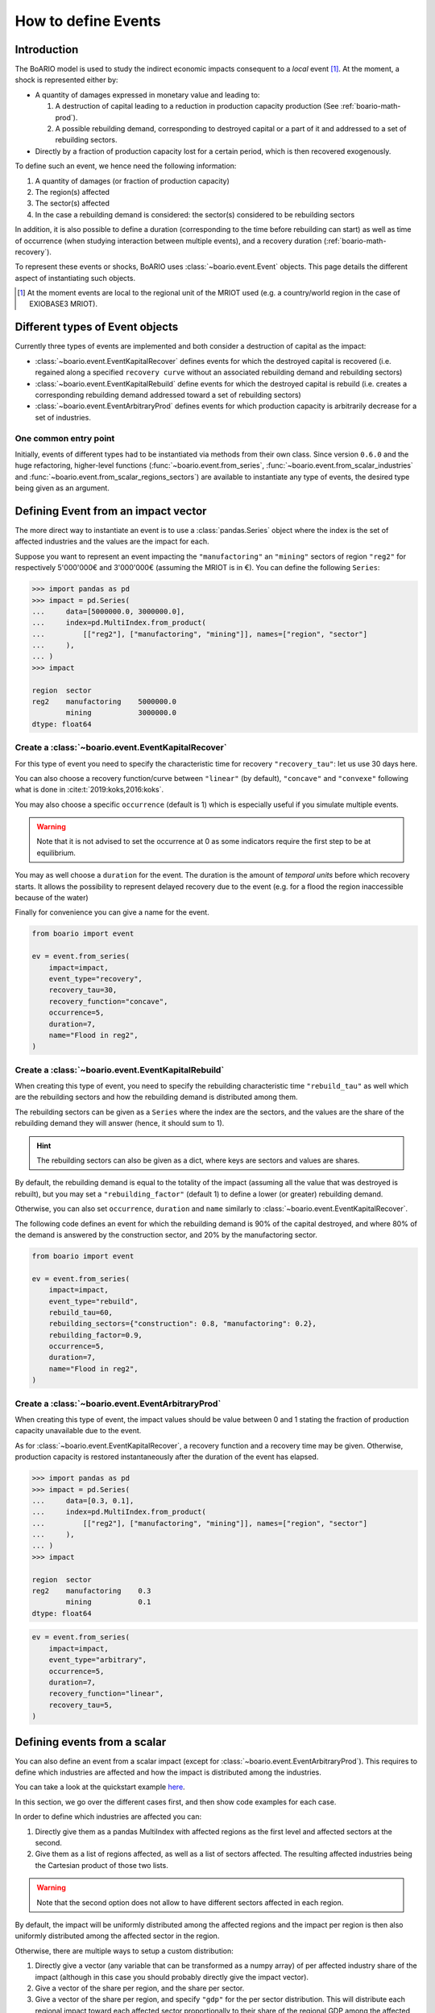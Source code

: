 .. _boario-events:

########################
How to define Events
########################

===============
Introduction
===============

The BoARIO model is used to study the indirect economic impacts consequent to a `local` event [#local]_.
At the moment, a shock is represented either by:

* A quantity of damages expressed in monetary value and leading to:

  1. A destruction of capital leading to a reduction in production capacity production (See :ref:`boario-math-prod`).
  2. A possible rebuilding demand, corresponding to destroyed capital or a part of it and addressed to a set of rebuilding sectors.

* Directly by a fraction of production capacity lost for a certain period, which is then recovered exogenously.

To define such an event, we hence need the following information:

1. A quantity of damages (or fraction of production capacity)
2. The region(s) affected
3. The sector(s) affected
4. In the case a rebuilding demand is considered: the sector(s) considered to be rebuilding sectors

In addition, it is also possible to define a duration (corresponding to the time before rebuilding can start)
as well as time of occurrence (when studying interaction between multiple events), and a recovery duration (:ref:`boario-math-recovery`).

To represent these events or shocks, BoARIO uses :class:`~boario.event.Event` objects.
This page details the different aspect of instantiating such objects.

.. [#local] At the moment events are local to the regional unit of the MRIOT used (e.g. a country/world region in the case of EXIOBASE3 MRIOT).

=========================================
Different types of Event objects
=========================================

Currently three types of events are implemented and both consider
a destruction of capital as the impact:

* :class:`~boario.event.EventKapitalRecover` defines events for which the destroyed
  capital is recovered (i.e. regained along a specified ``recovery curve`` without an
  associated rebuilding demand and rebuilding sectors)

* :class:`~boario.event.EventKapitalRebuild` define events for which the destroyed
  capital is rebuild (i.e. creates a corresponding rebuilding demand addressed toward
  a set of rebuilding sectors)

* :class:`~boario.event.EventArbitraryProd` defines events for which production capacity
  is arbitrarily decrease for a set of industries.


One common entry point
------------------------

Initially, events of different types had to be instantiated via methods from
their own class. Since version ``0.6.0`` and the huge refactoring, higher-level
functions (:func:`~boario.event.from_series`, :func:`~boario.event.from_scalar_industries` and
:func:`~boario.event.from_scalar_regions_sectors`) are available to instantiate any type of
events, the desired type being given as an argument.

========================================
Defining Event from an impact vector
========================================

The more direct way to instantiate an event is to use a :class:`pandas.Series` object
where the index is the set of affected industries and the values are the impact for each.

Suppose you want to represent an event impacting the ``"manufactoring"`` an ``"mining"`` sectors of region ``"reg2"`` for respectively
5'000'000€ and 3'000'000€ (assuming the MRIOT is in €). You can define the following ``Series``:

.. code:: pycon

   >>> import pandas as pd
   >>> impact = pd.Series(
   ...     data=[5000000.0, 3000000.0],
   ...     index=pd.MultiIndex.from_product(
   ...         [["reg2"], ["manufactoring", "mining"]], names=["region", "sector"]
   ...     ),
   ... )
   >>> impact

   region  sector
   reg2    manufactoring    5000000.0
           mining           3000000.0
   dtype: float64


Create a :class:`~boario.event.EventKapitalRecover`
---------------------------------------------------

For this type of event you need to specify the characteristic time for recovery ``"recovery_tau"``:
let us use 30 days here.

You can also choose a recovery function/curve between ``"linear"`` (by default), ``"concave"``
and ``"convexe"`` following what is done in :cite:t:`2019:koks,2016:koks`.

You may also choose a specific ``occurrence`` (default is 1) which is especially useful if you
simulate multiple events.

.. warning::

   Note that it is not advised to set the occurrence at 0 as some indicators require the first
   step to be at equilibrium.

You may as well choose a ``duration`` for the event. The duration is the amount of `temporal units`
before which recovery starts. It allows the possibility to represent delayed recovery due to the event
(e.g. for a flood the region inaccessible because of the water)

Finally for convenience you can give a name for the event.

.. code:: python

          from boario import event

          ev = event.from_series(
              impact=impact,
              event_type="recovery",
              recovery_tau=30,
              recovery_function="concave",
              occurrence=5,
              duration=7,
              name="Flood in reg2",
          )


Create a :class:`~boario.event.EventKapitalRebuild`
------------------------------------------------------

When creating this type of event, you need to specify the rebuilding characteristic time ``"rebuild_tau"``
as well which are the rebuilding sectors and how the rebuilding demand is distributed among them.

The rebuilding sectors can be given as a ``Series`` where the index are the sectors, and the values
are the share of the rebuilding demand they will answer (hence, it should sum to 1).

.. hint::

   The rebuilding sectors can also be given as a dict, where keys are sectors and values are shares.

By default, the rebuilding demand is equal to the totality of the impact (assuming all the value that
was destroyed is rebuilt), but you may set a ``"rebuilding_factor"`` (default 1) to define a lower
(or greater) rebuilding demand.

Otherwise, you can also set ``occurrence``, ``duration`` and ``name``  similarly to
:class:`~boario.event.EventKapitalRecover`.

The following code defines an event for which the rebuilding demand is 90% of the capital destroyed,
and where 80% of the demand is answered by the construction sector, and 20% by the manufactoring sector.

.. code:: python

          from boario import event

          ev = event.from_series(
              impact=impact,
              event_type="rebuild",
              rebuild_tau=60,
              rebuilding_sectors={"construction": 0.8, "manufactoring": 0.2},
              rebuilding_factor=0.9,
              occurrence=5,
              duration=7,
              name="Flood in reg2",
          )

Create a :class:`~boario.event.EventArbitraryProd`
------------------------------------------------------

When creating this type of event, the impact values should be value between 0 and 1 stating
the fraction of production capacity unavailable due to the event.

As for :class:`~boario.event.EventKapitalRecover`, a recovery function and a recovery time may be given.
Otherwise, production capacity is restored instantaneously after the duration of the event has elapsed.

.. code:: pycon

   >>> import pandas as pd
   >>> impact = pd.Series(
   ...     data=[0.3, 0.1],
   ...     index=pd.MultiIndex.from_product(
   ...         [["reg2"], ["manufactoring", "mining"]], names=["region", "sector"]
   ...     ),
   ... )
   >>> impact

   region  sector
   reg2    manufactoring    0.3
           mining           0.1
   dtype: float64

.. code:: python

          ev = event.from_series(
              impact=impact,
              event_type="arbitrary",
              occurrence=5,
              duration=7,
              recovery_function="linear",
              recovery_tau=5,
          )

================================
Defining events from a scalar
================================

You can also define an event from a scalar impact
(except for :class:`~boario.event.EventArbitraryProd`).
This requires to define which industries are affected and
how the impact is distributed among the industries.

You can take a look at the quickstart example
`here <notebooks/boario-quickstart.ipynb>`_.

In this section, we go over the different cases first, and then show
code examples for each case.

In order to define which industries are affected you can:

1. Directly give them as a pandas MultiIndex with affected regions as the first level
   and affected sectors at the second.

2. Give them as a list of regions affected, as well as a list of sectors affected.
   The resulting affected industries being the Cartesian product of those two lists.

.. warning::

  Note that the second option does not allow to have different sectors affected in each region.

By default, the impact will be uniformly distributed among the affected regions and
the impact per region is then also uniformly distributed among the affected sector in the region.

Otherwise, there are multiple ways to setup a custom distribution:

1. Directly give a vector (any variable that can be transformed as a numpy array)
   of per affected industry share of the impact (although in this case you should
   probably directly give the impact vector).
2. Give a vector of the share per region, and the share per sector.
3. Give a vector of the share per region, and specify ``"gdp"`` for the per sector
   distribution. This will distribute each regional impact toward each affected sector
   proportionally to their share of the regional GDP among the affected sectors.
   For example: Suppose we look at the impact in region ``"reg2"``, and suppose
   ``"manufactoring"`` and ``"mining"`` are both affected. Now suppose
   ``"manufactoring"`` account for 40% of ``"reg2"``'s GDP and ``"mining"``
   for 10%. The ``"manufactoring"`` sector will receive :math:`(40 * 100) / (40 + 10) = 80\%`
   of the impact and ``"mining"`` the remaining :math:`(10 * 100) / (40 + 10) = 20\%`.

.. note::

  The GDP shares are estimated from the MRIO table used, based on the Value Added,
  which itself is computed as the gross output minus the intermediate demand:

  :math:`\textrm{GVA} = \iox - \ioz`

.. warning::

  You should not assume the default impact distribution setting is a good representation
  of the general case, as different regions and sectors are most probably differently
  impacted by an event. It is strongly advised to setup your own distribution in accordance
  with your study.

.. code:: pycon

  >>> impact = 1000000
  >>> aff_industries = pd.MultiIndex(
  ...     [("reg1", "manufactoring"), ("reg3", "mining")], names=["region", "sector"]
  ... )


.. _contact the developer: pro@sjuhel.org

.. _github repository: https://github.com/spjuhel/BoARIO
